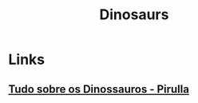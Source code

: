 :PROPERTIES:
:ID:       3956e9f9-bd76-4967-a7ac-14f40b0d0c69
:END:
#+title: Dinosaurs

* Links
** [[yt:q4SmMz-qUxc][Tudo sobre os Dinossauros - Pirulla]]

